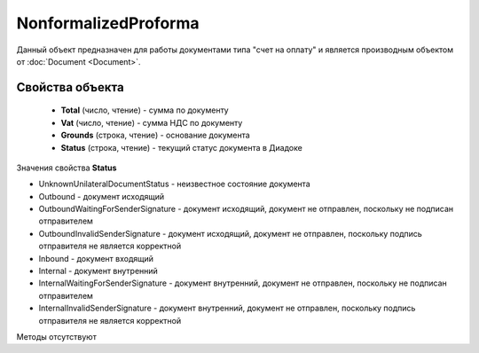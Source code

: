 ﻿NonformalizedProforma
=====================

Данный объект предназначен для работы документами типа "счет на оплату" и является производным объектом от :doc:`Document <Document>`.

Свойства объекта
----------------


    - **Total** (число, чтение) - cумма по документу
    - **Vat** (число, чтение) - cумма НДС по документу
    - **Grounds** (строка, чтение) - основание документа
    - **Status** (строка, чтение) - текущий статус документа в Диадоке


Значения свойства **Status**

- UnknownUnilateralDocumentStatus - неизвестное состояние документа 
- Outbound - документ исходящий 
- OutboundWaitingForSenderSignature - документ исходящий, документ не отправлен, поскольку не подписан отправителем 
- OutboundInvalidSenderSignature - документ исходящий, документ не отправлен, поскольку подпись отправителя не является корректной 
- Inbound - документ входящий 
- Internal - документ внутренний 
- InternalWaitingForSenderSignature - документ внутренний, документ не отправлен, поскольку не подписан отправителем 
- InternalInvalidSenderSignature - документ внутренний, документ не отправлен, поскольку подпись отправителя не является корректной

Методы отсутствуют

